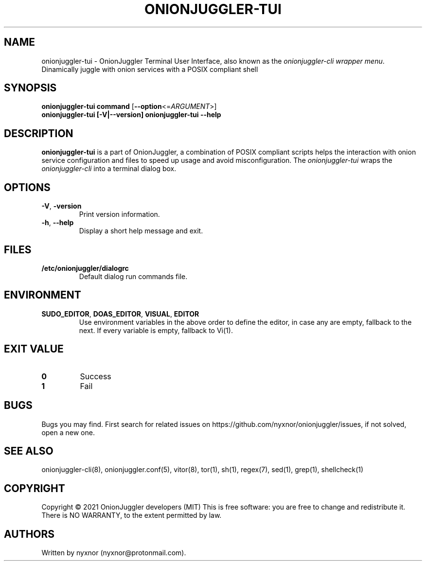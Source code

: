 .\" Automatically generated by Pandoc 2.9.2.1
.\"
.TH "ONIONJUGGLER-TUI" "8" "2022-08-16" "onionjuggler-tui 0.0.1" "Tor's System Manager Manual"
.hy
.SH NAME
.PP
onionjuggler-tui - OnionJuggler Terminal User Interface, also known as
the \f[I]onionjuggler-cli wrapper menu\f[R].
Dinamically juggle with onion services with a POSIX compliant shell
.SH SYNOPSIS
.PP
\f[B]onionjuggler-tui\f[R] \f[B]command\f[R]
[\f[B]--option\f[R]<=\f[I]ARGUMENT\f[R]>]
.PD 0
.P
.PD
\f[B]onionjuggler-tui\f[R] \f[B][-V|--version]\f[R]
\f[B]onionjuggler-tui\f[R] \f[B]--help\f[R]
.SH DESCRIPTION
.PP
\f[B]onionjuggler-tui\f[R] is a part of OnionJuggler, a combination of
POSIX compliant scripts helps the interaction with onion service
configuration and files to speed up usage and avoid misconfiguration.
The \f[I]onionjuggler-tui\f[R] wraps the \f[I]onionjuggler-cli\f[R] into
a terminal dialog box.
.SH OPTIONS
.TP
\f[B]-V\f[R], \f[B]-version\f[R]
Print version information.
.TP
\f[B]-h\f[R], \f[B]--help\f[R]
Display a short help message and exit.
.SH FILES
.TP
\f[B]/etc/onionjuggler/dialogrc\f[R]
Default dialog run commands file.
.SH ENVIRONMENT
.TP
\f[B]SUDO_EDITOR\f[R], \f[B]DOAS_EDITOR\f[R], \f[B]VISUAL\f[R], \f[B]EDITOR\f[R]
Use environment variables in the above order to define the editor, in
case any are empty, fallback to the next.
If every variable is empty, fallback to Vi(1).
.SH EXIT VALUE
.TP
\f[B]0\f[R]
Success
.TP
\f[B]1\f[R]
Fail
.SH BUGS
.PP
Bugs you may find.
First search for related issues on
https://github.com/nyxnor/onionjuggler/issues, if not solved, open a new
one.
.SH SEE ALSO
.PP
onionjuggler-cli(8), onionjuggler.conf(5), vitor(8), tor(1), sh(1),
regex(7), sed(1), grep(1), shellcheck(1)
.SH COPYRIGHT
.PP
Copyright \[co] 2021 OnionJuggler developers (MIT) This is free
software: you are free to change and redistribute it.
There is NO WARRANTY, to the extent permitted by law.
.SH AUTHORS
Written by nyxnor (nyxnor\[at]protonmail.com).
